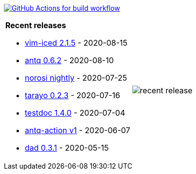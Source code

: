 image:https://github.com/liquidz/liquidz/workflows/build/badge.svg["GitHub Actions for build workflow", link="https://github.com/liquidz/liquidz/actions?query=workflow%3Abuild"]

[cols="a,a"]
|===

| *Recent releases*

- link:https://github.com/liquidz/vim-iced/releases/tag/2.1.5[vim-iced 2.1.5] - 2020-08-15
- link:https://github.com/liquidz/antq/releases/tag/0.6.2[antq 0.6.2] - 2020-08-10
- link:https://github.com/liquidz/norosi/releases/tag/nightly[norosi nightly] - 2020-07-25
- link:https://github.com/toyokumo/tarayo/releases/tag/0.2.3[tarayo 0.2.3] - 2020-07-16
- link:https://github.com/liquidz/testdoc/releases/tag/1.4.0[testdoc 1.4.0] - 2020-07-04
- link:https://github.com/liquidz/antq-action/releases/tag/v1[antq-action v1] - 2020-06-07
- link:https://github.com/liquidz/dad/releases/tag/0.3.1[dad 0.3.1] - 2020-05-15

| image::/liquidz/liquidz/raw/master/release.png[recent release]

|===

